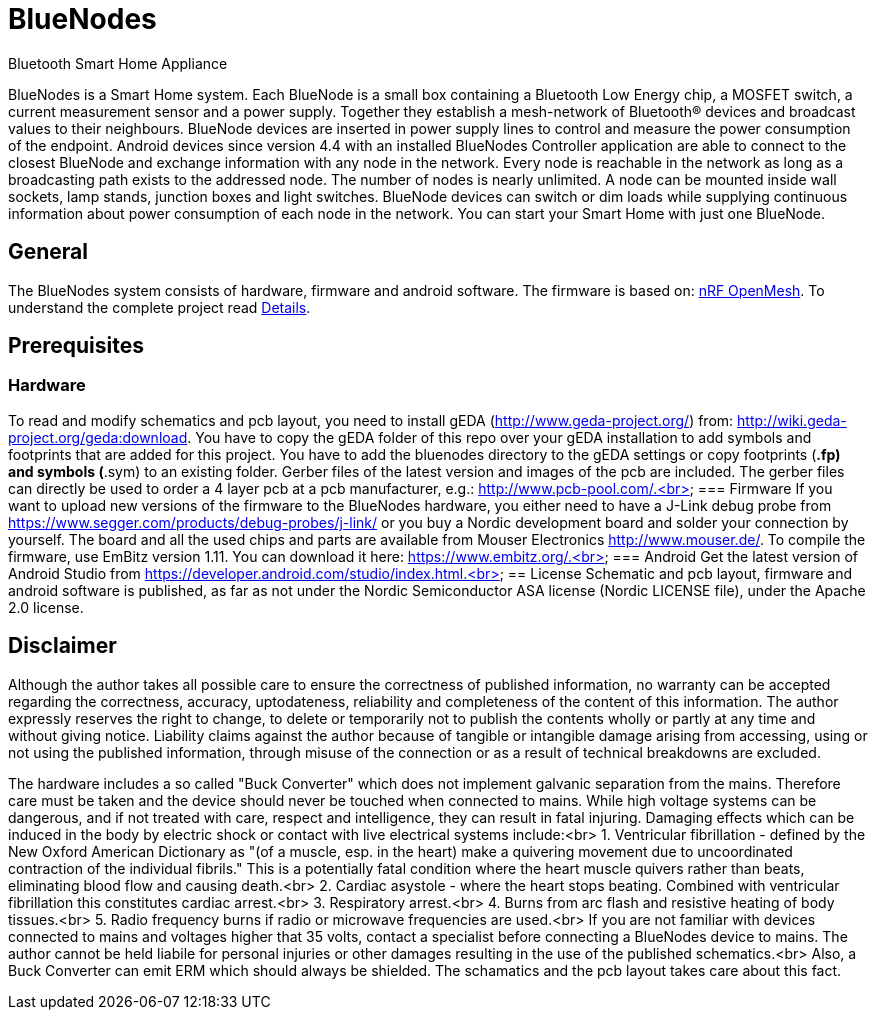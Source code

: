 = BlueNodes
Bluetooth Smart Home Appliance

BlueNodes is a Smart Home system. Each BlueNode is a small box containing a Bluetooth Low Energy chip, a MOSFET switch, a current measurement sensor and a power supply. Together they establish a mesh-network of Bluetooth® devices and broadcast values to their neighbours. BlueNode devices are inserted in power supply lines to control and measure the power consumption of the endpoint. Android devices since version 4.4 with an installed BlueNodes Controller application are able to connect to the closest BlueNode and exchange information with any node in the network. Every node is reachable in the network as long as a broadcasting path exists to the addressed node. The number of nodes is nearly unlimited. A node can be mounted inside wall sockets, lamp stands, junction boxes and light switches. BlueNode devices can switch or dim loads while supplying continuous information about power consumption of each node in the network. You can start your Smart Home with just one BlueNode.

== General
The BlueNodes system consists of hardware, firmware and android software. The firmware is based on: https://github.com/NordicSemiconductor/nRF51-ble-bcast-mesh[nRF OpenMesh].
To understand the complete project read link:docs/details.adoc[Details].

== Prerequisites

=== Hardware
To read and modify schematics and pcb layout, you need to install gEDA (http://www.geda-project.org/) from: http://wiki.geda-project.org/geda:download. You have to copy the gEDA folder of this repo over your gEDA installation to add symbols and footprints that are added for this project. You have to add the bluenodes directory to the gEDA settings or copy footprints (*.fp) and symbols (*.sym) to an existing folder. Gerber files of the latest version and images of the pcb are included. The gerber files can directly be used to order a 4 layer pcb at a pcb manufacturer, e.g.: http://www.pcb-pool.com/.<br>
=== Firmware
If you want to upload new versions of the firmware to the BlueNodes hardware, you either need to have a J-Link debug probe from https://www.segger.com/products/debug-probes/j-link/ or you buy a Nordic development board and solder your connection by yourself. The board and all the used chips and parts are available from Mouser Electronics http://www.mouser.de/.
To compile the firmware, use EmBitz version 1.11. You can download it here: https://www.embitz.org/.<br>
=== Android
Get the latest version of Android Studio from https://developer.android.com/studio/index.html.<br>
== License
Schematic and pcb layout, firmware and android software is published, as far as not under the Nordic Semiconductor ASA license (Nordic LICENSE file), under the Apache 2.0 license.

== Disclaimer
Although the author takes all possible care to ensure the correctness of published information, no warranty can be accepted regarding the correctness, accuracy, uptodateness, reliability and completeness of the content of this information. The author expressly reserves the right to change, to delete or temporarily not to publish the contents wholly or partly at any time and without giving notice. Liability claims against the author because of tangible or intangible damage arising from accessing, using or not using the published information, through misuse of the connection or as a result of technical breakdowns are excluded.

The hardware includes a so called "Buck Converter" which does not implement galvanic separation from the mains. Therefore care must be taken and the device should never be touched when connected to mains.
While high voltage systems can be dangerous, and if not treated with care, respect and intelligence, they can result in fatal injuring. Damaging effects which can be induced in the body by electric shock or contact with live electrical systems include:<br>
1. Ventricular fibrillation - defined by the New Oxford American Dictionary as "(of a muscle, esp. in the heart) make a quivering movement due to uncoordinated contraction of the individual fibrils." This is a potentially fatal condition where the heart muscle quivers rather than beats, eliminating blood flow and causing death.<br>
2. Cardiac asystole - where the heart stops beating. Combined with ventricular fibrillation this constitutes cardiac arrest.<br>
3. Respiratory arrest.<br>
4. Burns from arc flash and resistive heating of body tissues.<br>
5. Radio frequency burns if radio or microwave frequencies are used.<br>
If you are not familiar with devices connected to mains and voltages higher that 35 volts, contact a specialist before connecting a BlueNodes device to mains. The author cannot be held liabile for personal injuries or other damages resulting in the use of the published schematics.<br>
Also, a Buck Converter can emit ERM which should always be shielded. The schamatics and the pcb layout takes care about this fact.